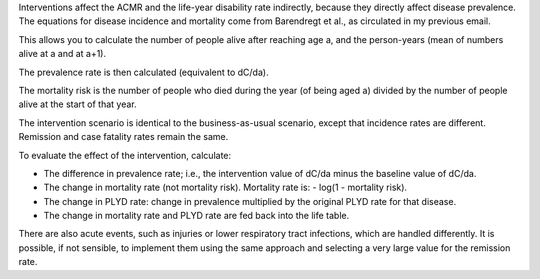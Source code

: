 Interventions affect the ACMR and the life-year disability rate indirectly, because they directly affect disease prevalence.
The equations for disease incidence and mortality come from Barendregt et al., as circulated in my previous email.
 
This allows you to calculate the number of people alive after reaching age a, and the person-years (mean of numbers alive at a and at a+1).
 
The prevalence rate is then calculated (equivalent to dC/da).
 
The mortality risk is the number of people who died during the year (of being aged a) divided by the number of people alive at the start of that year.

The intervention scenario is identical to the business-as-usual scenario, except that incidence rates are different. Remission and case fatality rates remain the same.
 
To evaluate the effect of the intervention, calculate:
 
+ The difference in prevalence rate; i.e., the intervention value of dC/da minus the baseline value of dC/da.
 
+ The change in mortality rate (not mortality risk). Mortality rate is: - log(1 - mortality risk).
 
+ The change in PLYD rate: change in prevalence multiplied by the original PLYD rate for that disease.
 
+ The change in mortality rate and PLYD rate are fed back into the life table.

There are also acute events, such as injuries or lower respiratory tract infections, which are handled differently. It is possible, if not sensible, to implement them using the same approach and selecting a very large value for the remission rate.
